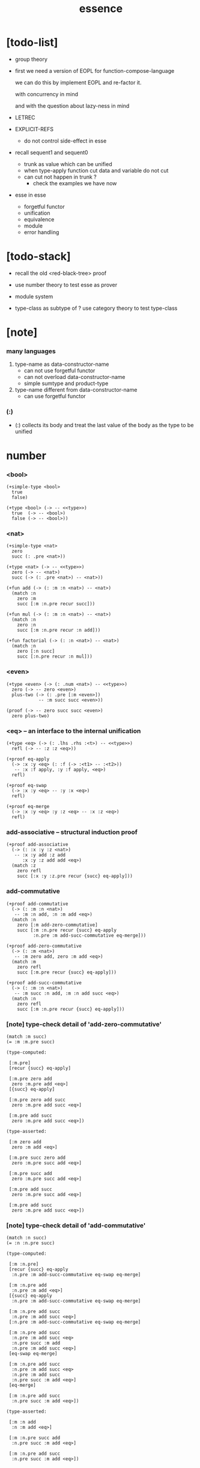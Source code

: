 #+html_head: <link rel="stylesheet" href="https://xieyuheng.github.io/asset/css/page.css" type="text/css" media="screen" />
#+title: essence

* [todo-list]

  - group theory

  - first we need a version of EOPL
    for function-compose-language

    we can do this by implement EOPL and re-factor it.

    with concurrency in mind

    and with the question about lazy-ness in mind

  - LETREC

  - EXPLICIT-REFS
    - do not control side-effect in esse

  - recall sequent1 and sequent0
    - trunk as value which can be unified
    - when type-apply
      function cut
      data and variable do not cut
    - can cut not happen in trunk ?
      - check the examples we have now

  - esse in esse
    - forgetful functor
    - unification
    - equivalence
    - module
    - error handling

* [todo-stack]

  - recall the old <red-black-tree> proof

  - use number theory to test esse as prover

  - module system

  - type-class as subtype of <<type>> ?
    use category theory to test type-class

* [note]

*** many languages

    1. type-name as data-constructor-name
       - can not use forgetful functor
       - can not overload data-constructor-name
       - simple sumtype and product-type

    2. type-name different from data-constructor-name
       - can use forgetful functor

*** (:)

    - (:) collects its body
      and treat the last value of the body
      as the type to be unified

* number

*** <bool>

    #+begin_src jojo
    (+simple-type <bool>
      true
      false)

    (+type <bool> (-> -- <<type>>)
      true  (-> -- <bool>)
      false (-> -- <bool>))
    #+end_src

*** <nat>

    #+begin_src jojo
    (+simple-type <nat>
      zero
      succ (: .pre <nat>))

    (+type <nat> (-> -- <<type>>)
      zero (-> -- <nat>)
      succ (-> (: .pre <nat>) -- <nat>))

    (+fun add (-> (: :m :n <nat>) -- <nat>)
      (match :n
        zero :m
        succ [:m :n.pre recur succ]))

    (+fun mul (-> (: :m :n <nat>) -- <nat>)
      (match :n
        zero :n
        succ [:m :n.pre recur :n add]))

    (+fun factorial (-> (: :n <nat>) -- <nat>)
      (match :n
        zero [:n succ]
        succ [:n.pre recur :n mul]))
    #+end_src

*** <even>

    #+begin_src jojo
    (+type <even> (-> (: .num <nat>) -- <<type>>)
      zero (-> -- zero <even>)
      plus-two (-> (: .pre [:m <even>])
                -- :m succ succ <even>))

    (proof (-> -- zero succ succ <even>)
      zero plus-two)
    #+end_src

*** <eq> -- an interface to the internal unification

    #+begin_src jojo
    (+type <eq> (-> (: .lhs .rhs :<t>) -- <<type>>)
      refl (-> -- :z :z <eq>))

    (+proof eq-apply
      (-> :x :y <eq> (: :f (-> :<t1> -- :<t2>))
       -- :x :f apply, :y :f apply, <eq>)
      refl)

    (+proof eq-swap
      (-> :x :y <eq> -- :y :x <eq>)
      refl)

    (+proof eq-merge
      (-> :x :y <eq> :y :z <eq> -- :x :z <eq>)
      refl)
    #+end_src

*** add-associative -- structural induction proof

    #+begin_src jojo
    (+proof add-associative
      (-> (: :x :y :z <nat>)
       -- :x :y add :z add
          :x :y :z add add <eq>)
      (match :z
        zero refl
        succ [:x :y :z.pre recur {succ} eq-apply]))
    #+end_src

*** add-commutative

    #+begin_src jojo
    (+proof add-commutative
      (-> (: :m :n <nat>)
       -- :m :n add, :n :m add <eq>)
      (match :n
        zero [:m add-zero-commutative]
        succ [:m :n.pre recur {succ} eq-apply
              :n.pre :m add-succ-commutative eq-merge]))

    (+proof add-zero-commutative
      (-> (: :m <nat>)
       -- :m zero add, zero :m add <eq>)
      (match :m
        zero refl
        succ [:m.pre recur {succ} eq-apply]))

    (+proof add-succ-commutative
      (-> (: :m :n <nat>)
       -- :m succ :n add, :m :n add succ <eq>)
      (match :n
        zero refl
        succ [:m :n.pre recur {succ} eq-apply]))
    #+end_src

*** [note] type-check detail of 'add-zero-commutative'

    #+begin_src jojo
    (match :m succ)
    (= :m :m.pre succ)

    (type-computed:

     [:m.pre]
     [recur {succ} eq-apply]

     [:m.pre zero add
      zero :m.pre add <eq>]
     [{succ} eq-apply]

     [:m.pre zero add succ
      zero :m.pre add succ <eq>]

     [:m.pre add succ
      zero :m.pre add succ <eq>])

    (type-asserted:

     [:m zero add
      zero :m add <eq>]

     [:m.pre succ zero add
      zero :m.pre succ add <eq>]

     [:m.pre succ add
      zero :m.pre succ add <eq>]

     [:m.pre add succ
      zero :m.pre succ add <eq>]

     [:m.pre add succ
      zero :m.pre add succ <eq>])
    #+end_src

*** [note] type-check detail of 'add-commutative'

    #+begin_src jojo
    (match :n succ)
    (= :n :n.pre succ)

    (type-computed:

     [:m :n.pre]
     [recur {succ} eq-apply
      :n.pre :m add-succ-commutative eq-swap eq-merge]

     [:m :n.pre add
      :n.pre :m add <eq>]
     [{succ} eq-apply
      :n.pre :m add-succ-commutative eq-swap eq-merge]

     [:m :n.pre add succ
      :n.pre :m add succ <eq>]
     [:n.pre :m add-succ-commutative eq-swap eq-merge]

     [:m :n.pre add succ
      :n.pre :m add succ <eq>
      :n.pre succ :m add
      :n.pre :m add succ <eq>]
     [eq-swap eq-merge]

     [:m :n.pre add succ
      :n.pre :m add succ <eq>
      :n.pre :m add succ
      :n.pre succ :m add <eq>]
     [eq-merge]

     [:m :n.pre add succ
      :n.pre succ :m add <eq>])

    (type-asserted:

     [:m :n add
      :n :m add <eq>]

     [:m :n.pre succ add
      :n.pre succ :m add <eq>]

     [:m :n.pre add succ
      :n.pre succ :m add <eq>])
    #+end_src

* <list>

*** <list>

    - <list> := <null> | (<sexp> . <list>)

    #+begin_src jojo
    (+type <list> (-> (: .<t> <<type>>) -- <<type>>)
      null (-> -- :<t> <list>)
      cons (-> (: .cdr [:<t> <list>])
               (: .car :<t>)
            -- :<t> <list>))
    #+end_src

*** length

    #+begin_src jojo
    (+fun length (-> (: :l [:<t> <list>]) -- <nat>)
      (match :l
        null zero
        cons [:l.cdr recur succ]))
    #+end_src

*** map

    #+begin_src jojo
    (+fun map (-> (: :l [:<t1> <list>])
                  (: :f (-> :<t1> -- :<t2>))
               -- :<t2> <list>)
      (match :l
        null null
        cons [:l.cdr :f recur, :l.car :f apply, cons]))
    #+end_src

*** ref

    #+begin_src jojo
    (+fun ref (-> (: :l :<t> <list>) (: :index <nat>) -- :<t>)
      (match :index
        zero [:l.car]
        succ [:l.cdr :index.pre recur]))
    #+end_src

*** remove-first

    #+begin_src jojo
    (+fun remove-first
      (-> (: :x :<t>) (: :l :<t> <list>)
       -- :<t> <list>)
      (match :l
        null null
        cons (match [:l.car :x equal?]
               true  :l.cdr
               false [:l.cdr :x recur :l.car cons])))
    #+end_src

* <has-length>

*** <has-length>

    #+begin_src jojo
    (+type <has-length>
      (-> (: .list [:<t> <list>])
          (: .length <nat>)
       -- <<type>>)
      null-has-length (-> [] [null zero <has-length>])
      cons-has-length (-> (: .cdr [:l :n <has-length>])
                          [:l :a cons :n succ <has-length>]))

    (+fun map-has-length
      (-> (: :has-length [:l :n <has-length>])
       -- :l :f map :n <has-length>)
      (match :has-length
        null-has-length null-has-length
        cons-has-length [:has-length.cdr recur cons-has-length]))
    #+end_src

*** [note] type-check detail of 'map-has-length'

    #+begin_src jojo
    (: :has-length [:l :n <has-length>])

    (match :has-length cons-has-length)
      (= :has-length :has-length.cdr cons-has-length)
        (: :has-length.cdr [:l#0 :n#0 <has-length>])
      (: :has-length [:l#0 :a#0 cons :n#0 succ <has-length>])
        (= :l :l#0 :a#0 cons)
        (= :n :n#0 succ)

    (type-computed:

     [:has-length.cdr recur cons-has-length]

     [:l#0 :n#0 <has-length>]
     [recur cons-has-length]

     [:l#0 :f#0 map :n#0 <has-length>]
     [cons-has-length]

     [:l#0 :f#0 map :a#1 cons :n#0 succ <has-length>])

    (type-asserted:

     [:l :f map :n <has-length>]

     [:l#0 :a#0 cons :f map :n#0 succ <has-length>]

     [:l#0 :f map :a#0 :f apply cons :n#0 succ <has-length>])
    #+end_src

* <sexp> -- symbol expression

*** <sexp>

    - <sexp> := <symbol> | <list>

    #+begin_src jojo
    (+var <sexp>
      (+ <symbol>, <sexp> <list>))

    (note

      (+fun <exp> (-> (: .<t> <<type>>) -- <<type>>)
        (+ :<t>, :<t> <exp> <list>))

      (+var <sexp>
        (+ <symbol>, <exp>)))
    #+end_src

*** subst

    #+begin_src jojo
    (+fun subst (-> (: :new <symbol>)
                    (: :old <symbol>)
                    (: :sexp <sexp>)
                 -- <sexp>)
      (case :sexp
        <symbol> (match [:sexp :old equal?]
                   true  :new
                   false :sexp)
        <list>   [:new :old :sexp subst-list]))

    (+fun subst-list (-> (: :new <symbol>)
                         (: :old <symbol>)
                         (: :list <sexp> <list>)
                      -- <sexp> <list>)
      (match :list
        null null
        cons [:new :old :list.cdr recur
              :new :old :list.car subst
              cons]))
    #+end_src

* <lexp> -- lambda expression

*** <lexp>

    - <lexp> := <var> | (lambda (<var>) <lexp>) | (<lexp> <lexp>)

    #+begin_src jojo
    (+simple-type <lexp>
      var-lexp (: .var <var>)
      lam-lexp (: .var <var>) (: .body <lexp>)
      app-lexp (: .rator .rand <lexp>))

    (+type <lexp> (-> -- <<type>>)
      var-lexp (-> (: .var <var>) -- <lexp>)
      lam-lexp (-> (: .var <var>) (: .body <lexp>) -- <lexp>)
      app-lexp (-> (: .rator .rand <lexp>) -- <lexp>))
    #+end_src

*** occurs-free?

    #+begin_src jojo
    (+fun occurs-free?
      (-> (: :search-var <var>) (: :lexp <lexp>)
       -- <bool>)
      (match :lexp
        var-lexp [:search-var :lexp.var equal?]
        lam-lexp [:search-var :lexp.var equal? not
                  :search-var :lexp.body recur and]
        app-lexp [:search-var :lexp.rator recur
                  :search-var :lexp.rand recur or]))
    #+end_src

* <vector>

*** <vector>

    #+begin_src jojo
    (+type <vector>
      (-> (: .length <nat>)
          (: .<t> <<type>>)
       -- <<type>>)
      null (-> -- zero :<t> <vector>)
      cons (-> (: .cdr :n :<t> <vector>)
               (: .car :<t>)
            -- :n succ :<t> <vector>))
    #+end_src

*** append

    #+begin_src jojo
    (+fun append (-> (: :l0 :m :<t> <vector>)
                     (: :l1 :n :<t> <vector>)
                  -- :m :n add :<t> <vector>)
      (match :l1
        null :l0
        cons [:l0 :l1.cdr recur :l1.car cons]))
    #+end_src

*** map

    #+begin_src jojo
    (+fun map (-> (: :l :n :<t1> <vector>)
                  (: :f (-> :<t1> -- :<t2>))
               -- :n :<t2> <vector>)
      (match :l
        null null
        cons [:l.cdr :f recur :l.car :f apply cons]))
    #+end_src

*** [note] type-check detail of 'append'

    #+begin_src jojo
    (: :l0 [:m :t <vector>])
    (: :l1 [:n :t <vector>])

    (match :l1 cons)
      (= :l1 :l1.cdr :l1.car cons)
        (: :l1.cdr [:n#0 :t#0 <vector>])
        (: :l1.car :t#0)
      (: :l1 [:n#0 succ :t#0 <vector>])
        (= :n :n#0 succ)
        (= :t :t#0)

    (type-computed:

     [:l0 :l1.cdr recur :l1.car cons]

     [:m :t <vector> :n :t <vector>]
     [recur :l1.car cons]

     [:m :t <vector> :n#0 :t#0 <vector>]
     [recur :l1.car cons]

     [:m :n#0 add :t#0 <vector>]
     [:l1.car cons]

     [:m :n#0 add :t#0 <vector> :t#0]
     [cons]

     [:m :n#0 add succ :t#0 <vector>])

    (type-asserted:

     [:m :n add :t <vector>]

     [:m :n#0 succ add :t#0 <vector>]

     [:m :n#0 add succ :t#0 <vector>])
    #+end_src

*** [note] type-check detail of 'map'

    #+begin_src jojo
    (: :l [:n :t1 <vector>])
    (: :f (-> :t1 :t2))

    (match :l cons)
      (= :l :l.car :l.cdr cons)
        (: :l.cdr [:n#0 :t#0 <vector>])
        (: :l.car :t#0)
      (: :l [:n#0 succ :t#0 <vector>])
        (= :n :n#0 succ)
        (= :t1 :t#0)

    (type-computed:

     [:l.cdr :f recur :l.car :f apply cons]

     [:n#0 :t#0 <vector> (-> :t1 :t2)]
     [recur :l.car :f apply cons]

     [:n#0 :t2 <vector>]
     [:l.car :f apply cons]

     [:n#0 :t2 <vector> :t#0]
     [:f apply cons]

     [:n#0 :t2 <vector> :t2]
     [cons]

     [:n#0 succ :t2 <vector>])

    (type-asserted:

     [:n :t2 <vector>]

     [:n#0 succ :t2 <vector>])

    #+end_src

*** <list> as forgetful functor -- to reuse <vector>

    #+begin_src jojo
    (+var <list> (forget .length <vector>))

    (note
      (+fun append (-> (: :l0 :<t> <list>)
                       (: :l1 :<t> <list>)
                    -- :<t> <list>)
        (match :l1
          null :l0
          cons [:l0 :l1.cdr recur :l1.car cons])))
    #+end_src

* <binary-tree>

*** <binary-tree>

    - <binary-tree> := () | (<int> <binary-tree> <binary-tree>)

    #+begin_src jojo
    (+simple-type <binary-tree>
      null
      node (: .value <int>) (: .left .right <binary-tree>))

    (+type <binary-tree> (-> -- <<type>>)
      null (-> -- <binary-tree>)
      node (-> (: .value <int>)
               (: .left .right <binary-tree>)
            -- <binary-tree>))
    #+end_src

* <binary-search-tree>

*** <binary-search-tree>

    - <binary-search-tree> := () | (<int> <binary-search-tree> <binary-search-tree>)

    - not all semantic are expressed in the above grammar.
      1. key in the left subtree <= key in the current node
      2. keys in the right subtree > key in the current node

    #+begin_src jojo
    (+simple-type <order>
      lt eq gt)

    (+simple-type <binary-search-tree>
      null
      node (: .key <symbol>) (: .value <int>)
           (: .left .right <binary-search-tree>))
    #+end_src

*** search

    #+begin_src jojo
    (+fun search (-> (: :tree <binary-search-tree>)
                     (: :key <symbol>)
                  -- <binary-search-tree>)
      (match :tree
        null null
        node (match [:key :tree.key compare]
               lt [:tree.left :key recur]
               eq [:tree]
               gt [:tree.right :key recur])))
    #+end_src

*** insert

    #+begin_src jojo
    (+fun insert (-> (: :tree <binary-search-tree>)
                     (: :key <symbol>)
                     (: :vlaue <int>)
                  -- <binary-search-tree>)
      (match :tree
        null [:key :value null null node]
        node (match [:key :tree.key compare]
               lt [:tree.key :tree.value
                   :tree.left :key :value recur :tree.right node]
               eq [:key :value
                   :tree.left :tree.right node]
               gt [:tree.key :tree.value
                   :tree.left :tree.right :key :value recur node])))
    #+end_src

*** delete

    #+begin_src jojo
    (+fun delete (-> (: :tree <binary-search-tree>)
                     (: :key <symbol>)
                  -- <binary-search-tree>)
      (match :tree
        null null
        node (match [:key :tree.key compare]
               lt [:tree.key :tree.value
                   :tree.left :key recur :tree.right node]
               eq [:tree delete-node]
               gt [:tree.key :tree.value
                   :tree.left :tree.right :key recur node])))


    (+fun delete-node (-> (: :tree <binary-search-tree>)
                       -- <binary-search-tree>)
      (cond [:tree.left null?] [:tree.right]
            [:tree.right null?] [:tree.left]
            else [:tree.right left-most-key-and-value :value! :key!
                  :key :value
                  :tree.left
                  :tree.right :key delete
                  node]))

    (+fun left-most-key-and-value (-> (: :tree <binary-search-tree>)
                                   -- <symbol> <int>)
      (cond [:tree.left null?] [:tree.key :tree.value]
            else [:tree.left recur]))
    #+end_src

* >< <red-black-tree>

*** [note]

    - in addition to the requirements imposed on a binary search tree
      the following must be satisfied by a red–black tree :
      1. each node is either red or black.
      2. the root is black. [this rule is sometimes omitted.]
      3. all leaves are black.
      4. if a node is red, then both its children are black.
      5. every path from a given node to any of its descendant nil nodes
         contains the same number of black nodes.

         - the number of black nodes from the root to a node
           is the node's black depth

         - the uniform number of black nodes in all paths
           from root to the leaves
           is called the black-height of the red–black tree.

    - property of red–black trees :
      the path from the root to the farthest leaf
      is no more than twice as long as the path
      from the root to the nearest leaf.
      thus, the tree is roughly height-balanced.

*** <red-black-tree> -- extrinsic

    #+begin_src jojo
    (+simple-type <color>
      red
      black)

    (+simple-type <red-black-tree>
      null
      node (: .color <color>)
           (: .key <symbol>)
           (: .value <int>)
           (: .left .right <red-black-tree>))
    #+end_src

*** <red-black-tree> -- intrinsic

    #+begin_src jojo

    #+end_src

* type-class as subtype of <<type>>

*** <<functor>>

    #+begin_src jojo
    (+subtype <<functor>> (-> <<type>> -- <<type>>)
      map (-> (: :x1 :<t1> <functor>)
              (: :f (-> :<t1> -- :<t2>))
           -- :<t2> <functor>))

    (+imp <list> <<functor>>
      (+fun map (-> (: :x1 :<t1> <list>)
                    (: :f (-> :<t1> -- :<t2>))
                 -- :<t2> <list>)
        (match :x1
          null null
          cons [:x1.cdr :f recur, :x1.car :f apply, cons])))
    #+end_src

*** <<monad>>

    #+begin_src jojo
    (+subtype <<monad>> (-> <<type>> -- <<type>>)
      return (-> (: :val :<t>)
              -- :<t> <monad>)
      bind (-> (: :value :<t1> <monad>)
               (: :f (-> :<t1> -- :<t2> <monad>))
            -- :<t2> <monad>))
    #+end_src

*** <maybe>

    #+begin_src jojo
    (+type <maybe> (-> (: .<t> <<type>>) -- <<type>>)
      nothing (-> -- :<t> <maybe>)
      just (-> (: .value :<t>) -- :<t> <maybe>))

    (+member <maybe> <<monad>>
      (+imp return (-> (: :v :<t>) -- :<t> <maybe>)
        :v just)
      (+imp bind (-> (: :m :<t1> <maybe>)
                     (: :f (-> :<t1> -- :<t2> <maybe>))
                  -- :<t2> <maybe>)
        (match :m
          nothing nothing
          just (:f :m.value))))
    #+end_src

*** <state>

    #+begin_src jojo
    (+var <state> (-> :<s> :<v> -- <<type>>)
      (-> :<s> -- :<s> :<v>))

    (+member {:<s> <state>} <<monad>>
      (+imp return (-> (: :v :<v>) -- :<s> :<v> <state>)
        {:v})
      (+imp bind (-> (: :m :<s> :<v1> <state>)
                     (: :f (-> :<v1> -- :<s> :<v2> <state>))
                  -- :<s> :<v2> <state>)
        {:m apply :f apply apply}))
    #+end_src

* >< quotype -- quotient type

*** [note]

    - quotient-type or simply quotype
      是重新實現 equal?

    - 或者一般地 重新實現接口函數的行爲

    - 以 <int> 爲例

      #+begin_src jojo
      (+simple-quotype <int>
        (: .left .right <nat>))

      (+fun equal? (-> (: :x :y <int>) -- <bool>)
        :x.left :x.right sub
        :y.left :y.right sub
        equal?)
      #+end_src

    - 以 <fraction> 爲例
